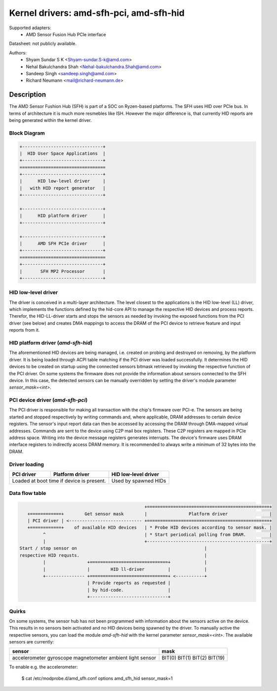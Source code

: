 ========================================
Kernel drivers: amd-sfh-pci, amd-sfh-hid
========================================

Supported adapters:
  * AMD Sensor Fusion Hub PCIe interface

Datasheet: not publicly available.

Authors:
        - Shyam Sundar S K <Shyam-sundar.S-k@amd.com>
        - Nehal Bakulchandra Shah <Nehal-bakulchandra.Shah@amd.com>
        - Sandeep Singh <sandeep.singh@amd.com>
        - Richard Neumann <mail@richard-neumann.de>

Description
===========
The AMD Sensor Fushion Hub (SFH) is part of a SOC on Ryzen-based platforms.
The SFH uses HID over PCIe bus. In terms of architecture it is much more
resmebles like ISH. However the major difference is, that currently HID reports
are being generated within the kernel driver.

Block Diagram
-------------
.. code-block:: none

    +-------------------------------+
    |  HID User Space Applications  |
    +-------------------------------+
    =================================
    +-------------------------------+
    |      HID low-level driver     |
    |   with HID report generator   |
    +-------------------------------+

    +-------------------------------+
    |      HID platform driver      |
    +-------------------------------+

    +-------------------------------+
    |      AMD SFH PCIe driver      |
    +-------------------------------+
    =================================
    +-------------------------------+
    |       SFH MP2 Processor       |
    +-------------------------------+

HID low-level driver
--------------------
The driver is conceived in a multi-layer architecture.
The level closest to the applications is the HID low-level (LL) driver,
which implements the functions defined by the hid-core API to manage the
respective HID devices and process reports.
Therefor, the HID-LL-driver starts and stops the sensors as needed by invoking
the exposed functions from the PCI driver (see below) and creates DMA mappings
to access the DRAM of the PCI device to retrieve feature and input reports
from it.

HID platform driver (`amd-sfh-hid`)
-----------------------------------
The aforementioned HID devices are being managed, i.e. created on probing and
destroyed on removing, by the platform driver. It is being loaded through ACPI
table matching if the PCI driver was loaded successfully.
It determines the HID devices to be created on startup using the connected
sensors bitmask retrieved by invoking the respective function of the PCI driver.
On some systems the firmware does not provide the information about sensors
connected to the SFH device. In this case, the detected sensors can be manually
overridden by setting the driver's module parameter `sensor_mask=<int>`.

PCI device driver (`amd-sfh-pci`)
---------------------------------
The PCI driver is responsible for making all transaction with the chip's
firmware over PCI-e.
The sensors are being started and stopped respectively by writing commands
and, where applicable, DRAM addresses to certain device registers.
The sensor's input report data can then be accessed by accessing the DRAM
through DMA-mapped virtual addresses. Commands are sent to the device using C2P
mail box registers. These C2P registers are mapped in PCIe address space.
Writing into the device message registers generates interrupts. The device's
firmware uses DRAM interface registers to indirectly access DRAM memory. It is
recommended to always write a minimum of 32 bytes into the DRAM.

Driver loading
--------------

+------------+-----------------+----------------------+
| PCI driver | Platform driver | HID low-level driver |
+============+=================+======================+
| Loaded at boot time if       | Used by spawned HIDs |
| device is present.           |                      |
+------------------------------+----------------------+

Data flow table
---------------
.. code-block:: none

                                                 +===============================================+
    +============+        Get sensor mask        |                Platform driver                |
    | PCI driver | <---------------------------- +===============================================+
    +============+    of available HID devices   | * Probe HID devices according to sensor mask. |
          ^                                      | * Start periodical polling from DRAM.         |
          |                                      +-----------------------------------------------+
 Start / stop sensor on                                                 |
 respective HID requsts.                                                |
          |                +==============================+             |
          |                |        HID ll-driver         |             |
          +--------------- +==============================+ <-----------+
                           | Provide reports as requested |
                           | by hid-code.                 |
                           +------------------------------+

Quirks
------
On some systems, the sensor hub has not been programmed with information about
the sensors active on the device. This results in no sensors bein activated and
no HID devices being spawned by the driver. To manually active the respective
sensors, you can load the module `amd-sfh-hid` with the kernel parameter
`sensor_mask=<int>`.
The available sensors are currently:

+----------------------+----------+
|        sensor        |   mask   |
+======================+==========+
| accelerometer        |  BIT(0)  |
| gyroscope            |  BIT(1)  |
| magnetometer         |  BIT(2)  |
| ambient light sensor |  BIT(19) |
+----------------------+----------+

To enable e.g. the accelerometer:

    $ cat /etc/modprobe.d/amd_sfh.conf
    options amd_sfh_hid sensor_mask=1
